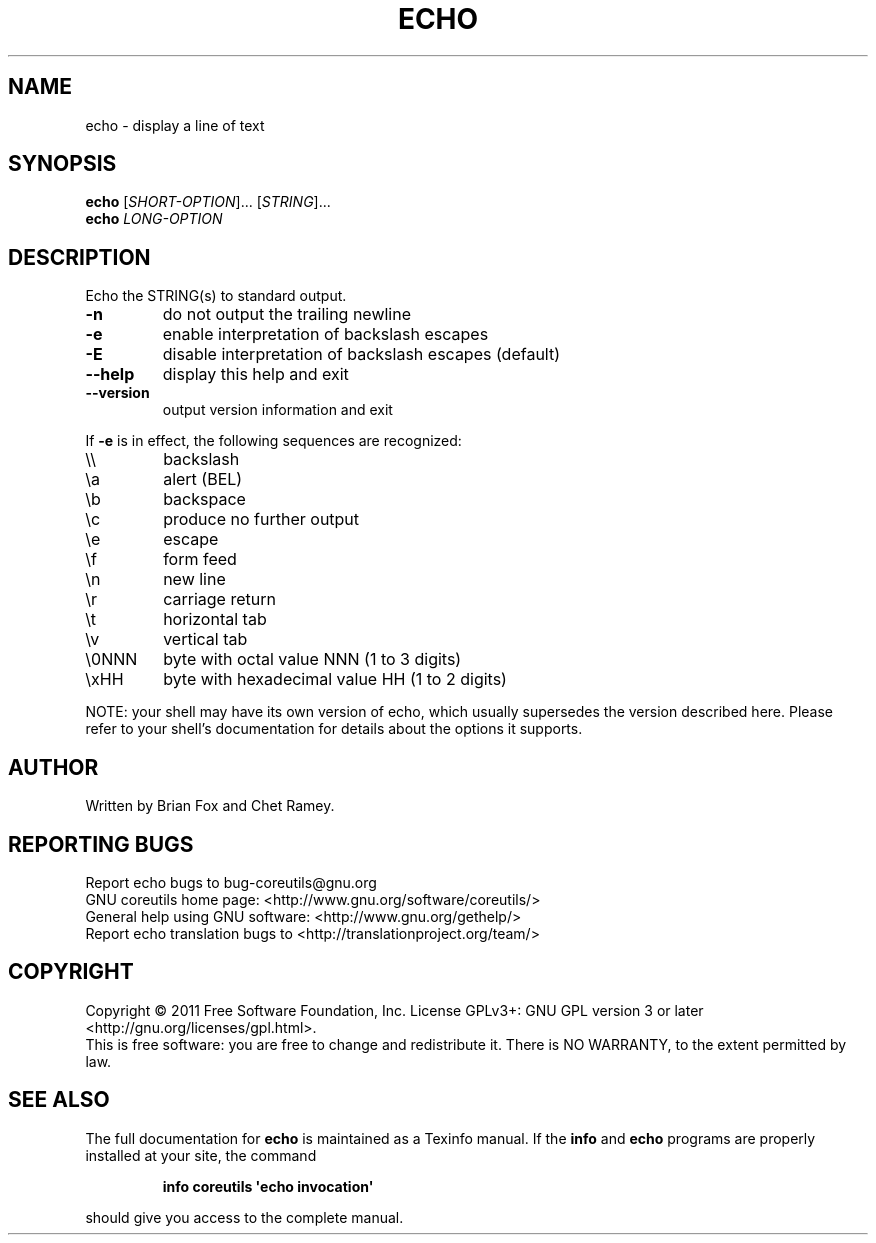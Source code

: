.\" DO NOT MODIFY THIS FILE!  It was generated by help2man 1.35.
.TH ECHO "1" "April 2011" "GNU coreutils 8.12" "User Commands"
.SH NAME
echo \- display a line of text
.SH SYNOPSIS
.B echo
[\fISHORT-OPTION\fR]... [\fISTRING\fR]...
.br
.B echo
\fILONG-OPTION\fR
.SH DESCRIPTION
.\" Add any additional description here
.PP
Echo the STRING(s) to standard output.
.TP
\fB\-n\fR
do not output the trailing newline
.TP
\fB\-e\fR
enable interpretation of backslash escapes
.TP
\fB\-E\fR
disable interpretation of backslash escapes (default)
.TP
\fB\-\-help\fR
display this help and exit
.TP
\fB\-\-version\fR
output version information and exit
.PP
If \fB\-e\fR is in effect, the following sequences are recognized:
.TP
\e\e
backslash
.TP
\ea
alert (BEL)
.TP
\eb
backspace
.TP
\ec
produce no further output
.TP
\ee
escape
.TP
\ef
form feed
.TP
\en
new line
.TP
\er
carriage return
.TP
\et
horizontal tab
.TP
\ev
vertical tab
.TP
\e0NNN
byte with octal value NNN (1 to 3 digits)
.TP
\exHH
byte with hexadecimal value HH (1 to 2 digits)
.PP
NOTE: your shell may have its own version of echo, which usually supersedes
the version described here.  Please refer to your shell's documentation
for details about the options it supports.
.SH AUTHOR
Written by Brian Fox and Chet Ramey.
.SH "REPORTING BUGS"
Report echo bugs to bug\-coreutils@gnu.org
.br
GNU coreutils home page: <http://www.gnu.org/software/coreutils/>
.br
General help using GNU software: <http://www.gnu.org/gethelp/>
.br
Report echo translation bugs to <http://translationproject.org/team/>
.SH COPYRIGHT
Copyright \(co 2011 Free Software Foundation, Inc.
License GPLv3+: GNU GPL version 3 or later <http://gnu.org/licenses/gpl.html>.
.br
This is free software: you are free to change and redistribute it.
There is NO WARRANTY, to the extent permitted by law.
.SH "SEE ALSO"
The full documentation for
.B echo
is maintained as a Texinfo manual.  If the
.B info
and
.B echo
programs are properly installed at your site, the command
.IP
.B info coreutils \(aqecho invocation\(aq
.PP
should give you access to the complete manual.
